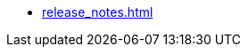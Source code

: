 // This second nav file is for another menu entry at the end of the navigation menu
// see: https://docs.antora.org/antora/2.0/navigation/filenames-and-locations/#multiple-navigation-files-per-module
* xref:release_notes.adoc[]
